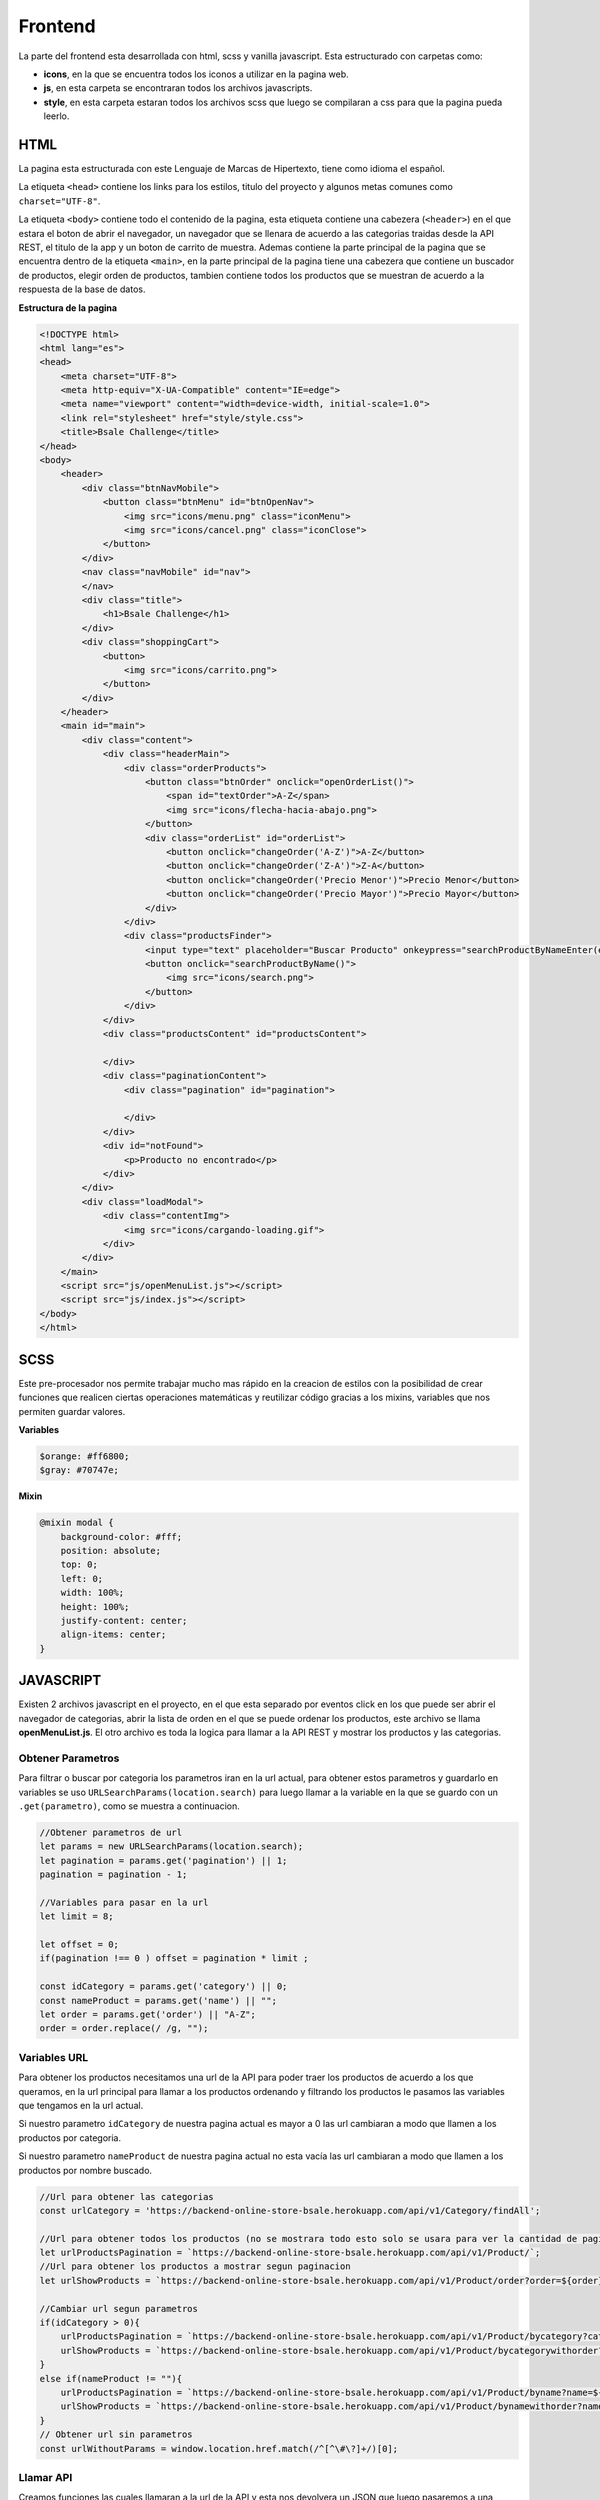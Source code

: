 Frontend
========

La parte del frontend esta desarrollada con html, scss y vanilla
javascript. Esta estructurado con carpetas como:

-  **icons**, en la que se encuentra todos los iconos a utilizar en la
   pagina web.

-  **js**, en esta carpeta se encontraran todos los archivos
   javascripts.

-  **style**, en esta carpeta estaran todos los archivos scss que luego
   se compilaran a css para que la pagina pueda leerlo.

HTML
----

La pagina esta estructurada con este Lenguaje de Marcas de Hipertexto,
tiene como idioma el español.

La etiqueta ``<head>`` contiene los links para los estilos, titulo del
proyecto y algunos metas comunes como ``charset="UTF-8"``.

La etiqueta ``<body>`` contiene todo el contenido de la pagina, esta
etiqueta contiene una cabezera (``<header>``) en el que estara el boton
de abrir el navegador, un navegador que se llenara de acuerdo a las
categorias traidas desde la API REST, el titulo de la app y un boton de
carrito de muestra. Ademas contiene la parte principal de la pagina que
se encuentra dentro de la etiqueta ``<main>``, en la parte principal de
la pagina tiene una cabezera que contiene un buscador de productos,
elegir orden de productos, tambien contiene todos los productos que se
muestran de acuerdo a la respuesta de la base de datos.

**Estructura de la pagina**

.. code:: html

   <!DOCTYPE html>
   <html lang="es">
   <head>
       <meta charset="UTF-8">
       <meta http-equiv="X-UA-Compatible" content="IE=edge">
       <meta name="viewport" content="width=device-width, initial-scale=1.0">
       <link rel="stylesheet" href="style/style.css">
       <title>Bsale Challenge</title>
   </head>
   <body>
       <header>
           <div class="btnNavMobile">
               <button class="btnMenu" id="btnOpenNav">
                   <img src="icons/menu.png" class="iconMenu">
                   <img src="icons/cancel.png" class="iconClose">
               </button>
           </div>
           <nav class="navMobile" id="nav">
           </nav>
           <div class="title">
               <h1>Bsale Challenge</h1>
           </div>
           <div class="shoppingCart">
               <button>
                   <img src="icons/carrito.png">
               </button>
           </div>
       </header>
       <main id="main">
           <div class="content">
               <div class="headerMain">
                   <div class="orderProducts">
                       <button class="btnOrder" onclick="openOrderList()">
                           <span id="textOrder">A-Z</span>
                           <img src="icons/flecha-hacia-abajo.png">
                       </button>
                       <div class="orderList" id="orderList">
                           <button onclick="changeOrder('A-Z')">A-Z</button>
                           <button onclick="changeOrder('Z-A')">Z-A</button>
                           <button onclick="changeOrder('Precio Menor')">Precio Menor</button>
                           <button onclick="changeOrder('Precio Mayor')">Precio Mayor</button>
                       </div>
                   </div>
                   <div class="productsFinder">
                       <input type="text" placeholder="Buscar Producto" onkeypress="searchProductByNameEnter(event)" id="inputSearchProductByName" >
                       <button onclick="searchProductByName()">
                           <img src="icons/search.png">
                       </button>
                   </div>
               </div>
               <div class="productsContent" id="productsContent">
                   
               </div>
               <div class="paginationContent">
                   <div class="pagination" id="pagination">
                      
                   </div>
               </div>
               <div id="notFound">
                   <p>Producto no encontrado</p>
               </div>
           </div>
           <div class="loadModal">
               <div class="contentImg">
                   <img src="icons/cargando-loading.gif">
               </div>
           </div>
       </main>
       <script src="js/openMenuList.js"></script>
       <script src="js/index.js"></script>
   </body>
   </html>

SCSS
----

Este pre-procesador nos permite trabajar mucho mas rápido en la creacion
de estilos con la posibilidad de crear funciones que realicen ciertas
operaciones matemáticas y reutilizar código gracias a los mixins,
variables que nos permiten guardar valores.

**Variables**

.. code:: scss

   $orange: #ff6800;
   $gray: #70747e;

**Mixin**

.. code:: scss

   @mixin modal {
       background-color: #fff;
       position: absolute;
       top: 0;
       left: 0;
       width: 100%;
       height: 100%;
       justify-content: center;
       align-items: center;
   }

JAVASCRIPT
----------

Existen 2 archivos javascript en el proyecto, en el que esta separado
por eventos click en los que puede ser abrir el navegador de categorias,
abrir la lista de orden en el que se puede ordenar los productos, este
archivo se llama **openMenuList.js**. El otro archivo es toda la logica
para llamar a la API REST y mostrar los productos y las categorias.

Obtener Parametros
~~~~~~~~~~~~~~~~~~

Para filtrar o buscar por categoria los parametros iran en la url
actual, para obtener estos parametros y guardarlo en variables se uso
``URLSearchParams(location.search)`` para luego llamar a la variable en
la que se guardo con un ``.get(parametro)``, como se muestra a
continuacion.

.. code:: js

   //Obtener parametros de url
   let params = new URLSearchParams(location.search);
   let pagination = params.get('pagination') || 1;
   pagination = pagination - 1; 

   //Variables para pasar en la url
   let limit = 8;

   let offset = 0;
   if(pagination !== 0 ) offset = pagination * limit ;

   const idCategory = params.get('category') || 0;
   const nameProduct = params.get('name') || "";
   let order = params.get('order') || "A-Z";
   order = order.replace(/ /g, "");

Variables URL
~~~~~~~~~~~~~

Para obtener los productos necesitamos una url de la API para poder
traer los productos de acuerdo a los que queramos, en la url principal
para llamar a los productos ordenando y filtrando los productos le
pasamos las variables que tengamos en la url actual.

Si nuestro parametro ``idCategory`` de nuestra pagina actual es mayor a
0 las url cambiaran a modo que llamen a los productos por categoria.

Si nuestro parametro ``nameProduct`` de nuestra pagina actual no esta
vacía las url cambiaran a modo que llamen a los productos por nombre
buscado.

.. code:: js

   //Url para obtener las categorias
   const urlCategory = 'https://backend-online-store-bsale.herokuapp.com/api/v1/Category/findAll';

   //Url para obtener todos los productos (no se mostrara todo esto solo se usara para ver la cantidad de paginacion a hacer)
   let urlProductsPagination = `https://backend-online-store-bsale.herokuapp.com/api/v1/Product/`;
   //Url para obtener los productos a mostrar segun paginacion
   let urlShowProducts = `https://backend-online-store-bsale.herokuapp.com/api/v1/Product/order?order=${order}&limit=${limit}&offset=${offset}`;

   //Cambiar url segun parametros
   if(idCategory > 0){
       urlProductsPagination = `https://backend-online-store-bsale.herokuapp.com/api/v1/Product/bycategory?category=${idCategory}`;
       urlShowProducts = `https://backend-online-store-bsale.herokuapp.com/api/v1/Product/bycategorywithorder?category=${idCategory}&order=${order}&limit=${limit}&offset=${offset}`;
   } 
   else if(nameProduct != ""){
       urlProductsPagination = `https://backend-online-store-bsale.herokuapp.com/api/v1/Product/byname?name=${nameProduct}`;
       urlShowProducts = `https://backend-online-store-bsale.herokuapp.com/api/v1/Product/bynamewithorder?name=${nameProduct}&order=${order}&limit=${limit}&offset=${offset}`;
   } 
   // Obtener url sin parametros
   const urlWithoutParams = window.location.href.match(/^[^\#\?]+/)[0];

Llamar API
~~~~~~~~~~

Creamos funciones las cuales llamaran a la url de la API y esta nos
devolvera un JSON que luego pasaremos a una funcion que creara el html y
los añadimos a su respectivo lugar.

-  getProductsAllToPagination, Obtendra la cantidad de productos en
   total y dependiendo de esto se sabra cuantas paginaciones se crearan
   o si no es necesario tener una, luego de que se cargue esto se
   llamara a las demas funciones.

-  getProducts, Obtendra todos los productos dependiendo de la
   paginacion y el limite que le pusimos, luego de que termine de
   obtener los productos se llamara a una funcion que crea el html de
   los products.

-  getCategorys, Obtendra todas las categorias que existan en la base de
   datos, luego de que termine de obtener las categorias llamara a una
   funcion que crea el html de las categorias.

.. code:: js

   //Funcion para obtener la cantidad de paginacion y llamar a la funcion getProducts
   function getProductsAllToPagination() {
       main.classList.add('loading');
       fetch(urlProductsPagination)
           .then((response) => response.json())
           .then((data)=>{
               //Si la paginacion tiene mas de 1 pagina se llamara al metodo createHtmlPagination
               let page = Math.ceil(data.length / 8);
               if(page > 1) createHtmlPagination(page);
               //Llama a los metodos para obtener las categorias y productos
               getCategorys();
               getProducts();
           })
           .catch(error =>{
               console.error('Error:', error);
               main.classList.remove('loading');
           })
   }
   //Funcion para obtener todos los productos a mostrar segun paginacion y pantalla de carga
   function getProducts(){
       fetch(urlShowProducts)
           .then((response) => response.json())
           .then((data) => {
               if(data.length > 0)createHtmlForProducts(data);
               else document.getElementById('notFound').style.display = 'block';
           })
           .catch(error => console.error('Error:', error))
           .finally(()=>main.classList.remove('loading'));
   }
   //Funcion para obtener las categorias y mostrarlas
   function getCategorys(){
       fetch(urlCategory)
           .then((response) => response.json())
           .then((data) => {
               createListOfCategories(data)
           })
           .catch(error => console.error('Error:', error));
   }

Actualizar parametros de la pagina
~~~~~~~~~~~~~~~~~~~~~~~~~~~~~~~~~~

Para redirigir la pagina con los parametros filtrados necesitamos una
funcion que devuelva todos los parametros a mandar, esta funcion nos
devolvera un string de los nuevos parametros para cuando filtremos algun
producto la pagina se actualize con los nuevos parametros.

.. code:: js

   //Funcion para actualizar los parametros a mandar en la url
   function updateParamsUrl(idCategory, order, name, pagination) {
       let params = '?';

       if(idCategory != 0) params += "category=" + idCategory;
       if(name != '') params += "&name=" + name;
       if(order != 'A-Z') params += "&order=" + order;
       if(pagination != 0 ) params += "&pagination=" + ( pagination + 1);

       if(params.length < 2) params = '';
       if(params.charAt(1) == '&') params = params.replace('?&','?');

       return params;
   }

Eventos
-------

Abrir menu
~~~~~~~~~~

Dar click al boton menu nos abrira un navegador en el que estara las
categorias que podemos seleccionar, para abrir este navegador se tuvo
que crear una funcion que agregara una clase que esta desarrollada en
scss.

.. code:: js

   //Abrir y cerrar navegador
   const btnNav = document.getElementById('btnOpenNav');
   const nav = document.getElementById('nav');
   let navOpen = false;
   btnNav.addEventListener('click',()=>{
       if(navOpen){
           navOpen = false;
           btnNav.classList.add('btnMenu');
           btnNav.classList.remove('btnClose');
           nav.classList.add('navMobile');
           nav.classList.remove('navMobileActive');
       }else {
           navOpen = true;
           btnNav.classList.add('btnClose');
           btnNav.classList.remove('btnMenu');
           nav.classList.add('navMobileActive');
           nav.classList.remove('navMobile');
       }
   });

Abrir orden
~~~~~~~~~~~

Dar click al boton de ordenes, nos abrira una lista de botones en las
que podemos ordenar segun nuestro gusto, para poder abrir esta lista el
boton llama a una funcion que agrega una clase de scss al boton.

.. code:: js

   //Abrir la lista de orden
   let orderActive = false;
   function openOrderList(){
       let orderList = document.getElementById('orderList');
       if(orderActive){
           orderActive = false;
           orderList.classList.remove('orderListActive');
       }else{
           orderActive = true;
           orderList.classList.add('orderListActive');
       }
   }

Cambiar orden de productos
~~~~~~~~~~~~~~~~~~~~~~~~~~

Una ves abierto la lista de ordenes podremos dar click a cualquier boton
de esta lista, esto llamara a la funcion ``changeOrder(PARAMETRO)`` que
tendremos que pasarle un parametro, esta funcion nos redirigira a la
pagina actualizando el parametro de order.

.. code:: js

   //Cambiar orden de los productos
   function changeOrder(order){
       window.location.href = urlWithoutParams + updateParamsUrl(idCategory, order, nameProduct, pagination);
   }

Buscar Producto
~~~~~~~~~~~~~~~

Al dar click o presionar ENTER en el buscador esto nos llamara a una
funcion que buscara en la base de datos un nombre de producto que
contenga lo ingresado en el input.

.. code:: js

   //Buscar producto por nombre
   function searchProductByName(){
       let inputSearchProductByName = document.getElementById('inputSearchProductByName').value;
       window.location.href = urlWithoutParams + updateParamsUrl(0, order, inputSearchProductByName, 0);
   }
   function searchProductByNameEnter(e){
       let tecla = (document.all) ? e.keyCode : e.which;
       if (tecla==13) searchProductByName() ;
   }

Link
----

-  Url de la pagina : https://frontend-online-store-bsale.herokuapp.com
